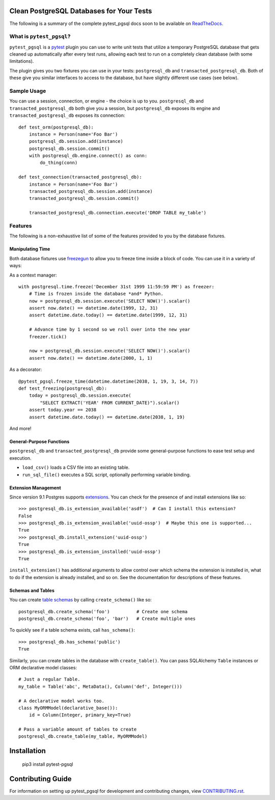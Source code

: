 Clean PostgreSQL Databases for Your Tests
=========================================

The following is a summary of the complete pytest_pgsql docs soon to be available
on `ReadTheDocs <https://readthedocs.org>`_.

What is ``pytest_pgsql``?
------------------------------

``pytest_pgsql`` is a `pytest <https://pytest.org>`_ plugin you can use to
write unit tests that utilize a temporary PostgreSQL database that gets cleaned
up automatically after every test runs, allowing each test to run on a completely
clean database (with some limitations).

The plugin gives you two fixtures you can use in your tests: ``postgresql_db`` and
``transacted_postgresql_db``. Both of these give you similar interfaces to access
to the database, but have slightly different use cases (see below).

Sample Usage
------------

You can use a session, connection, or engine - the choice is up to you.
``postgresql_db`` and ``transacted_postgresql_db`` both give you a session, but
``postgresql_db`` exposes its engine and ``transacted_postgresql_db`` exposes its
connection::

    def test_orm(postgresql_db):
        instance = Person(name='Foo Bar')
        postgresql_db.session.add(instance)
        postgresql_db.session.commit()
        with postgresql_db.engine.connect() as conn:
            do_thing(conn)

    def test_connection(transacted_postgresql_db):
        instance = Person(name='Foo Bar')
        transacted_postgresql_db.session.add(instance)
        transacted_postgresql_db.session.commit()

        transacted_postgresql_db.connection.execute('DROP TABLE my_table')

Features
--------

The following is a non-exhaustive list of some of the features provided to you
by the database fixtures.

Manipulating Time
~~~~~~~~~~~~~~~~~

Both database fixtures use `freezegun <https://github.com/spulec/freezegun>`_ to
allow you to freeze time inside a block of code. You can use it in a variety of
ways:

As a context manager::

    with postgresql.time.freeze('December 31st 1999 11:59:59 PM') as freezer:
        # Time is frozen inside the database *and* Python.
        now = postgresql_db.session.execute('SELECT NOW()').scalar()
        assert now.date() == datetime.date(1999, 12, 31)
        assert datetime.date.today() == datetime.date(1999, 12, 31)

        # Advance time by 1 second so we roll over into the new year
        freezer.tick()

        now = postgresql_db.session.execute('SELECT NOW()').scalar()
        assert now.date() == datetime.date(2000, 1, 1)

As a decorator::

    @pytest_pgsql.freeze_time(datetime.datetime(2038, 1, 19, 3, 14, 7))
    def test_freezing(postgresql_db):
        today = postgresql_db.session.execute(
            "SELECT EXTRACT('YEAR' FROM CURRENT_DATE)").scalar()
        assert today.year == 2038
        assert datetime.date.today() == datetime.date(2038, 1, 19)

And more!

General-Purpose Functions
~~~~~~~~~~~~~~~~~~~~~~~~~

``postgresql_db`` and ``transacted_postgresql_db`` provide some general-purpose
functions to ease test setup and execution.

- ``load_csv()`` loads a CSV file into an existing table.
- ``run_sql_file()`` executes a SQL script, optionally performing variable binding.

Extension Management
~~~~~~~~~~~~~~~~~~~~

Since version 9.1 Postgres supports `extensions <https://www.postgresql.org/docs/current/static/external-extensions.html>`_.
You can check for the presence of and install extensions like so::

    >>> postgresql_db.is_extension_available('asdf')  # Can I install this extension?
    False
    >>> postgresql_db.is_extension_available('uuid-ossp')  # Maybe this one is supported...
    True
    >>> postgresql_db.install_extension('uuid-ossp')
    True
    >>> postgresql_db.is_extension_installed('uuid-ossp')
    True

``install_extension()`` has additional arguments to allow control over which schema
the extension is installed in, what to do if the extension is already installed,
and so on. See the documentation for descriptions of these features.

Schemas and Tables
~~~~~~~~~~~~~~~~~~

You can create `table schemas <https://www.postgresql.org/docs/current/static/ddl-schemas.html>`_
by calling ``create_schema()`` like so::

    postgresql_db.create_schema('foo')          # Create one schema
    postgresql_db.create_schema('foo', 'bar')   # Create multiple ones

To quickly see if a table schema exists, call ``has_schema()``::

    >>> postgresql_db.has_schema('public')
    True

Similarly, you can create tables in the database with ``create_table()``. You can
pass SQLAlchemy ``Table`` instances or ORM declarative model classes::

    # Just a regular Table.
    my_table = Table('abc', MetaData(), Column('def', Integer()))

    # A declarative model works too.
    class MyORMModel(declarative_base()):
        id = Column(Integer, primary_key=True)

    # Pass a variable amount of tables to create
    postgresql_db.create_table(my_table, MyORMModel)

Installation
============

    pip3 install pytest-pgsql


Contributing Guide
==================

For information on setting up pytest_pgsql for development and contributing
changes, view `CONTRIBUTING.rst <CONTRIBUTING.rst>`_.
